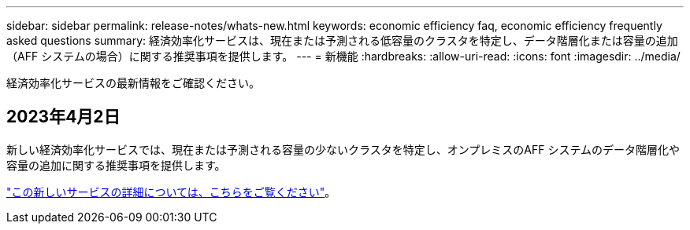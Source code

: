 ---
sidebar: sidebar 
permalink: release-notes/whats-new.html 
keywords: economic efficiency faq, economic efficiency frequently asked questions 
summary: 経済効率化サービスは、現在または予測される低容量のクラスタを特定し、データ階層化または容量の追加（AFF システムの場合）に関する推奨事項を提供します。 
---
= 新機能
:hardbreaks:
:allow-uri-read: 
:icons: font
:imagesdir: ../media/


[role="lead"]
経済効率化サービスの最新情報をご確認ください。



== 2023年4月2日

新しい経済効率化サービスでは、現在または予測される容量の少ないクラスタを特定し、オンプレミスのAFF システムのデータ階層化や容量の追加に関する推奨事項を提供します。

link:https://docs.netapp.com/us-en/bluexp-economic-efficiency/get-started/intro.html["この新しいサービスの詳細については、こちらをご覧ください"]。
